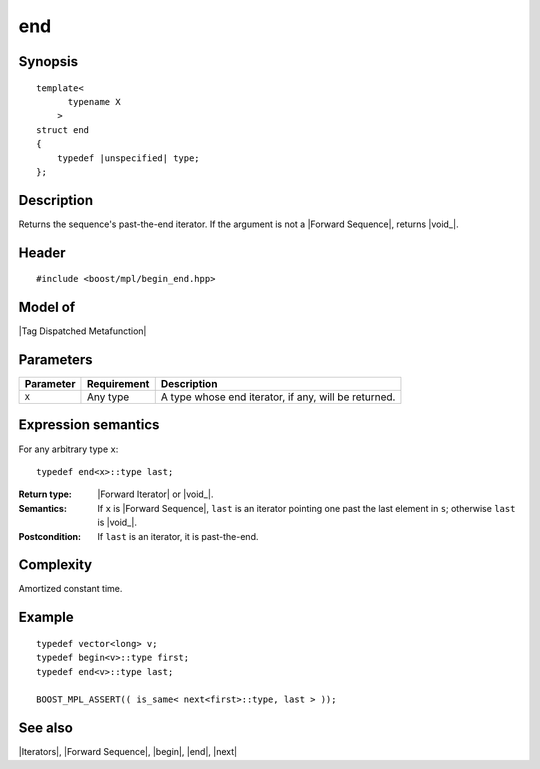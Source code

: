 .. Sequences/Intrinsic Metafunctions//end

end
===

Synopsis
--------

.. parsed-literal::
    
    template<
          typename X
        >
    struct end
    {
        typedef |unspecified| type;
    };



Description
-----------

Returns the sequence's past-the-end iterator. If the argument is not a 
|Forward Sequence|, returns |void_|.


Header
------

.. parsed-literal::
    
    #include <boost/mpl/begin_end.hpp>


Model of
--------

|Tag Dispatched Metafunction|


Parameters
----------

+---------------+-------------------+-----------------------------------------------+
| Parameter     | Requirement       | Description                                   |
+===============+===================+===============================================+
| ``X``         | Any type          | A type whose end iterator, if any, will be    |
|               |                   | returned.                                     |
+---------------+-------------------+-----------------------------------------------+


Expression semantics
--------------------

For any arbitrary type ``x``:

.. parsed-literal::

    typedef end<x>::type last; 

:Return type:
    |Forward Iterator| or |void_|.

:Semantics:
    If ``x`` is |Forward Sequence|, ``last`` is an iterator pointing one past the 
    last element in ``s``; otherwise ``last`` is |void_|.

:Postcondition:
    If ``last`` is an iterator, it is past-the-end. 


Complexity
----------

Amortized constant time.


Example
-------

.. parsed-literal::
    
    typedef vector<long> v;
    typedef begin<v>::type first;
    typedef end<v>::type last;

    BOOST_MPL_ASSERT(( is_same< next<first>::type, last > ));


See also
--------

|Iterators|, |Forward Sequence|, |begin|, |end|, |next|
